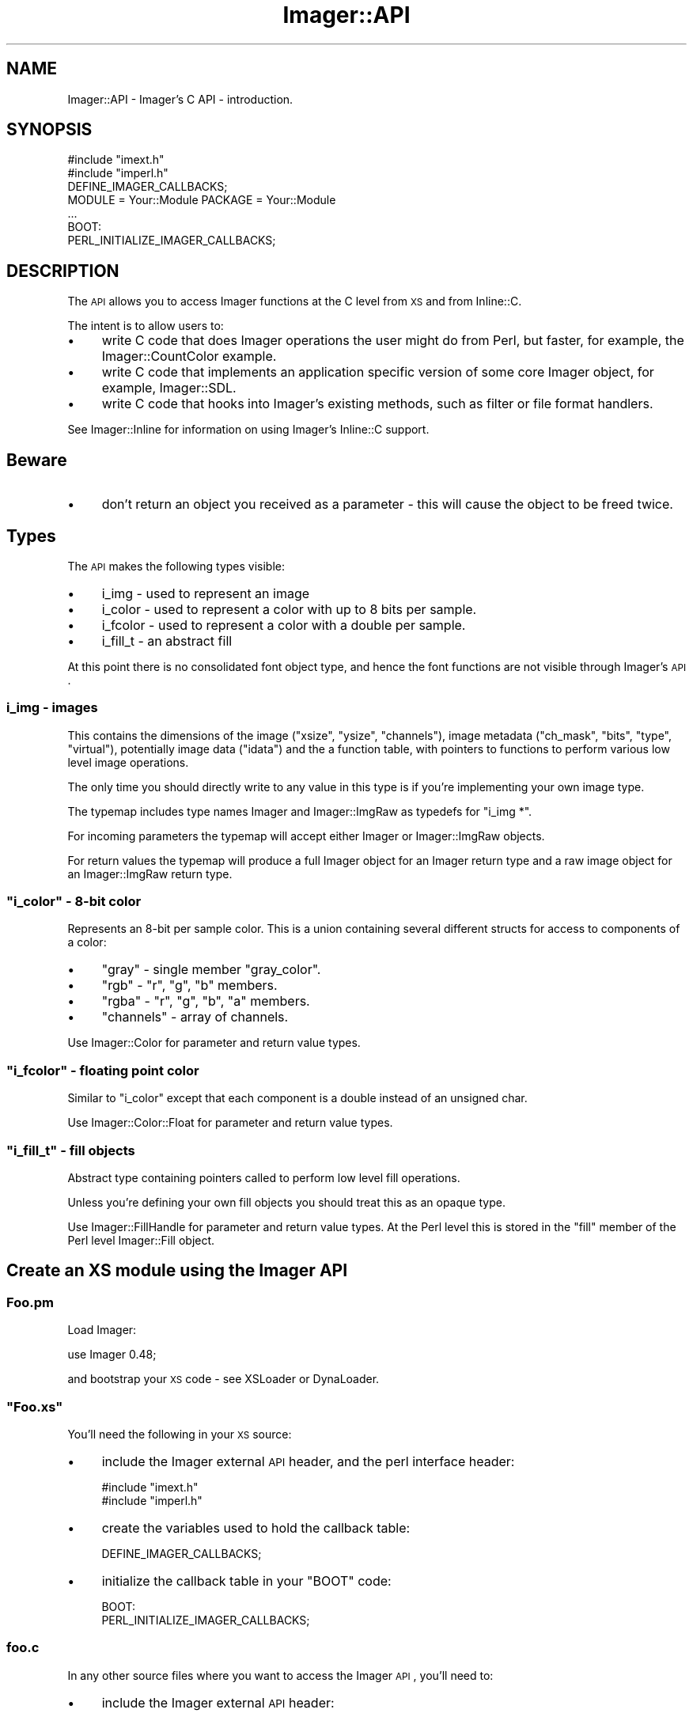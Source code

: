 .\" Automatically generated by Pod::Man 2.23 (Pod::Simple 3.14)
.\"
.\" Standard preamble:
.\" ========================================================================
.de Sp \" Vertical space (when we can't use .PP)
.if t .sp .5v
.if n .sp
..
.de Vb \" Begin verbatim text
.ft CW
.nf
.ne \\$1
..
.de Ve \" End verbatim text
.ft R
.fi
..
.\" Set up some character translations and predefined strings.  \*(-- will
.\" give an unbreakable dash, \*(PI will give pi, \*(L" will give a left
.\" double quote, and \*(R" will give a right double quote.  \*(C+ will
.\" give a nicer C++.  Capital omega is used to do unbreakable dashes and
.\" therefore won't be available.  \*(C` and \*(C' expand to `' in nroff,
.\" nothing in troff, for use with C<>.
.tr \(*W-
.ds C+ C\v'-.1v'\h'-1p'\s-2+\h'-1p'+\s0\v'.1v'\h'-1p'
.ie n \{\
.    ds -- \(*W-
.    ds PI pi
.    if (\n(.H=4u)&(1m=24u) .ds -- \(*W\h'-12u'\(*W\h'-12u'-\" diablo 10 pitch
.    if (\n(.H=4u)&(1m=20u) .ds -- \(*W\h'-12u'\(*W\h'-8u'-\"  diablo 12 pitch
.    ds L" ""
.    ds R" ""
.    ds C` ""
.    ds C' ""
'br\}
.el\{\
.    ds -- \|\(em\|
.    ds PI \(*p
.    ds L" ``
.    ds R" ''
'br\}
.\"
.\" Escape single quotes in literal strings from groff's Unicode transform.
.ie \n(.g .ds Aq \(aq
.el       .ds Aq '
.\"
.\" If the F register is turned on, we'll generate index entries on stderr for
.\" titles (.TH), headers (.SH), subsections (.SS), items (.Ip), and index
.\" entries marked with X<> in POD.  Of course, you'll have to process the
.\" output yourself in some meaningful fashion.
.ie \nF \{\
.    de IX
.    tm Index:\\$1\t\\n%\t"\\$2"
..
.    nr % 0
.    rr F
.\}
.el \{\
.    de IX
..
.\}
.\"
.\" Accent mark definitions (@(#)ms.acc 1.5 88/02/08 SMI; from UCB 4.2).
.\" Fear.  Run.  Save yourself.  No user-serviceable parts.
.    \" fudge factors for nroff and troff
.if n \{\
.    ds #H 0
.    ds #V .8m
.    ds #F .3m
.    ds #[ \f1
.    ds #] \fP
.\}
.if t \{\
.    ds #H ((1u-(\\\\n(.fu%2u))*.13m)
.    ds #V .6m
.    ds #F 0
.    ds #[ \&
.    ds #] \&
.\}
.    \" simple accents for nroff and troff
.if n \{\
.    ds ' \&
.    ds ` \&
.    ds ^ \&
.    ds , \&
.    ds ~ ~
.    ds /
.\}
.if t \{\
.    ds ' \\k:\h'-(\\n(.wu*8/10-\*(#H)'\'\h"|\\n:u"
.    ds ` \\k:\h'-(\\n(.wu*8/10-\*(#H)'\`\h'|\\n:u'
.    ds ^ \\k:\h'-(\\n(.wu*10/11-\*(#H)'^\h'|\\n:u'
.    ds , \\k:\h'-(\\n(.wu*8/10)',\h'|\\n:u'
.    ds ~ \\k:\h'-(\\n(.wu-\*(#H-.1m)'~\h'|\\n:u'
.    ds / \\k:\h'-(\\n(.wu*8/10-\*(#H)'\z\(sl\h'|\\n:u'
.\}
.    \" troff and (daisy-wheel) nroff accents
.ds : \\k:\h'-(\\n(.wu*8/10-\*(#H+.1m+\*(#F)'\v'-\*(#V'\z.\h'.2m+\*(#F'.\h'|\\n:u'\v'\*(#V'
.ds 8 \h'\*(#H'\(*b\h'-\*(#H'
.ds o \\k:\h'-(\\n(.wu+\w'\(de'u-\*(#H)/2u'\v'-.3n'\*(#[\z\(de\v'.3n'\h'|\\n:u'\*(#]
.ds d- \h'\*(#H'\(pd\h'-\w'~'u'\v'-.25m'\f2\(hy\fP\v'.25m'\h'-\*(#H'
.ds D- D\\k:\h'-\w'D'u'\v'-.11m'\z\(hy\v'.11m'\h'|\\n:u'
.ds th \*(#[\v'.3m'\s+1I\s-1\v'-.3m'\h'-(\w'I'u*2/3)'\s-1o\s+1\*(#]
.ds Th \*(#[\s+2I\s-2\h'-\w'I'u*3/5'\v'-.3m'o\v'.3m'\*(#]
.ds ae a\h'-(\w'a'u*4/10)'e
.ds Ae A\h'-(\w'A'u*4/10)'E
.    \" corrections for vroff
.if v .ds ~ \\k:\h'-(\\n(.wu*9/10-\*(#H)'\s-2\u~\d\s+2\h'|\\n:u'
.if v .ds ^ \\k:\h'-(\\n(.wu*10/11-\*(#H)'\v'-.4m'^\v'.4m'\h'|\\n:u'
.    \" for low resolution devices (crt and lpr)
.if \n(.H>23 .if \n(.V>19 \
\{\
.    ds : e
.    ds 8 ss
.    ds o a
.    ds d- d\h'-1'\(ga
.    ds D- D\h'-1'\(hy
.    ds th \o'bp'
.    ds Th \o'LP'
.    ds ae ae
.    ds Ae AE
.\}
.rm #[ #] #H #V #F C
.\" ========================================================================
.\"
.IX Title "Imager::API 3"
.TH Imager::API 3 "2011-06-06" "perl v5.12.4" "User Contributed Perl Documentation"
.\" For nroff, turn off justification.  Always turn off hyphenation; it makes
.\" way too many mistakes in technical documents.
.if n .ad l
.nh
.SH "NAME"
Imager::API \- Imager's C API \- introduction.
.SH "SYNOPSIS"
.IX Header "SYNOPSIS"
.Vb 2
\&  #include "imext.h"
\&  #include "imperl.h"
\&
\&  DEFINE_IMAGER_CALLBACKS;
\&
\&  MODULE = Your::Module  PACKAGE = Your::Module
\&
\&  ...
\&
\&  BOOT:
\&    PERL_INITIALIZE_IMAGER_CALLBACKS;
.Ve
.SH "DESCRIPTION"
.IX Header "DESCRIPTION"
The \s-1API\s0 allows you to access Imager functions at the C level from \s-1XS\s0
and from Inline::C.
.PP
The intent is to allow users to:
.IP "\(bu" 4
write C code that does Imager operations the user might do from Perl,
but faster, for example, the Imager::CountColor example.
.IP "\(bu" 4
write C code that implements an application specific version of some
core Imager object, for example, Imager::SDL.
.IP "\(bu" 4
write C code that hooks into Imager's existing methods, such as filter
or file format handlers.
.PP
See Imager::Inline for information on using Imager's Inline::C
support.
.SH "Beware"
.IX Header "Beware"
.IP "\(bu" 4
don't return an object you received as a parameter \- this will cause
the object to be freed twice.
.SH "Types"
.IX Header "Types"
The \s-1API\s0 makes the following types visible:
.IP "\(bu" 4
i_img \- used to represent an image
.IP "\(bu" 4
i_color \- used to represent a color with up to 8 bits per sample.
.IP "\(bu" 4
i_fcolor \- used to represent a color with a double per sample.
.IP "\(bu" 4
i_fill_t \- an abstract fill
.PP
At this point there is no consolidated font object type, and hence the
font functions are not visible through Imager's \s-1API\s0.
.SS "i_img \- images"
.IX Subsection "i_img - images"
This contains the dimensions of the image (\f(CW\*(C`xsize\*(C'\fR, \f(CW\*(C`ysize\*(C'\fR,
\&\f(CW\*(C`channels\*(C'\fR), image metadata (\f(CW\*(C`ch_mask\*(C'\fR, \f(CW\*(C`bits\*(C'\fR, \f(CW\*(C`type\*(C'\fR,
\&\f(CW\*(C`virtual\*(C'\fR), potentially image data (\f(CW\*(C`idata\*(C'\fR) and the a function
table, with pointers to functions to perform various low level image
operations.
.PP
The only time you should directly write to any value in this type is
if you're implementing your own image type.
.PP
The typemap includes type names Imager and Imager::ImgRaw as typedefs
for \f(CW\*(C`i_img *\*(C'\fR.
.PP
For incoming parameters the typemap will accept either Imager or
Imager::ImgRaw objects.
.PP
For return values the typemap will produce a full Imager object for an
Imager return type and a raw image object for an Imager::ImgRaw return
type.
.ie n .SS """i_color"" \- 8\-bit color"
.el .SS "\f(CWi_color\fP \- 8\-bit color"
.IX Subsection "i_color - 8-bit color"
Represents an 8\-bit per sample color.  This is a union containing
several different structs for access to components of a color:
.IP "\(bu" 4
\&\f(CW\*(C`gray\*(C'\fR \- single member \f(CW\*(C`gray_color\*(C'\fR.
.IP "\(bu" 4
\&\f(CW\*(C`rgb\*(C'\fR \- \f(CW\*(C`r\*(C'\fR, \f(CW\*(C`g\*(C'\fR, \f(CW\*(C`b\*(C'\fR members.
.IP "\(bu" 4
\&\f(CW\*(C`rgba\*(C'\fR \- \f(CW\*(C`r\*(C'\fR, \f(CW\*(C`g\*(C'\fR, \f(CW\*(C`b\*(C'\fR, \f(CW\*(C`a\*(C'\fR members.
.IP "\(bu" 4
\&\f(CW\*(C`channels\*(C'\fR \- array of channels.
.PP
Use Imager::Color for parameter and return value types.
.ie n .SS """i_fcolor"" \- floating point color"
.el .SS "\f(CWi_fcolor\fP \- floating point color"
.IX Subsection "i_fcolor - floating point color"
Similar to \f(CW\*(C`i_color\*(C'\fR except that each component is a double instead of
an unsigned char.
.PP
Use Imager::Color::Float for parameter and return value types.
.ie n .SS """i_fill_t"" \- fill objects"
.el .SS "\f(CWi_fill_t\fP \- fill objects"
.IX Subsection "i_fill_t - fill objects"
Abstract type containing pointers called to perform low level fill
operations.
.PP
Unless you're defining your own fill objects you should treat this as
an opaque type.
.PP
Use Imager::FillHandle for parameter and return value types.  At the
Perl level this is stored in the \f(CW\*(C`fill\*(C'\fR member of the Perl level
Imager::Fill object.
.SH "Create an XS module using the Imager API"
.IX Header "Create an XS module using the Imager API"
.SS "Foo.pm"
.IX Subsection "Foo.pm"
Load Imager:
.PP
.Vb 1
\&  use Imager 0.48;
.Ve
.PP
and bootstrap your \s-1XS\s0 code \- see XSLoader or DynaLoader.
.ie n .SS """Foo.xs"""
.el .SS "\f(CWFoo.xs\fP"
.IX Subsection "Foo.xs"
You'll need the following in your \s-1XS\s0 source:
.IP "\(bu" 4
include the Imager external \s-1API\s0 header, and the perl interface header:
.Sp
.Vb 2
\&  #include "imext.h"
\&  #include "imperl.h"
.Ve
.IP "\(bu" 4
create the variables used to hold the callback table:
.Sp
.Vb 1
\&  DEFINE_IMAGER_CALLBACKS;
.Ve
.IP "\(bu" 4
initialize the callback table in your \f(CW\*(C`BOOT\*(C'\fR code:
.Sp
.Vb 2
\&  BOOT:
\&    PERL_INITIALIZE_IMAGER_CALLBACKS;
.Ve
.SS "foo.c"
.IX Subsection "foo.c"
In any other source files where you want to access the Imager \s-1API\s0,
you'll need to:
.IP "\(bu" 4
include the Imager external \s-1API\s0 header:
.Sp
.Vb 1
\&  #include "imext.h"
.Ve
.ie n .SS """Makefile.PL"""
.el .SS "\f(CWMakefile.PL\fP"
.IX Subsection "Makefile.PL"
If you're creating an \s-1XS\s0 module that depends on Imager's \s-1API\s0 your
\&\f(CW\*(C`Makefile.PL\*(C'\fR will need to do the following:
.IP "\(bu" 4
\&\f(CW\*(C`use Imager::ExtUtils;\*(C'\fR
.IP "\(bu" 4
include Imager's include directory in \s-1INC:\s0
.Sp
.Vb 1
\&  INC => Imager::ExtUtils\->includes
.Ve
.IP "\(bu" 4
use Imager's typemap:
.Sp
.Vb 1
\&  TYPEMAPS => [ Imager::ExtUtils\->typemap ]
.Ve
.IP "\(bu" 4
include Imager 0.48 as a \s-1PREREQ_PM:\s0
.Sp
.Vb 4
\&   PREREQ_PM =>
\&   {
\&    Imager => 0.48,
\&   },
.Ve
.IP "\(bu" 4
Since you use Imager::ExtUtils in \f(CW\*(C`Makefile.PL\*(C'\fR (or \f(CW\*(C`Build.PL\*(C'\fR) you
should include Imager in your configure_requires:
.Sp
.Vb 4
\&   META_MERGE =>
\&   {
\&     configure_requires => { Imager => "0.48" }
\&   },
.Ve
.SH "AUTHOR"
.IX Header "AUTHOR"
Tony Cook <tonyc@cpan.org>
.SH "SEE ALSO"
.IX Header "SEE ALSO"
Imager, Imager::ExtUtils, Imager::APIRef, Imager::Inline
